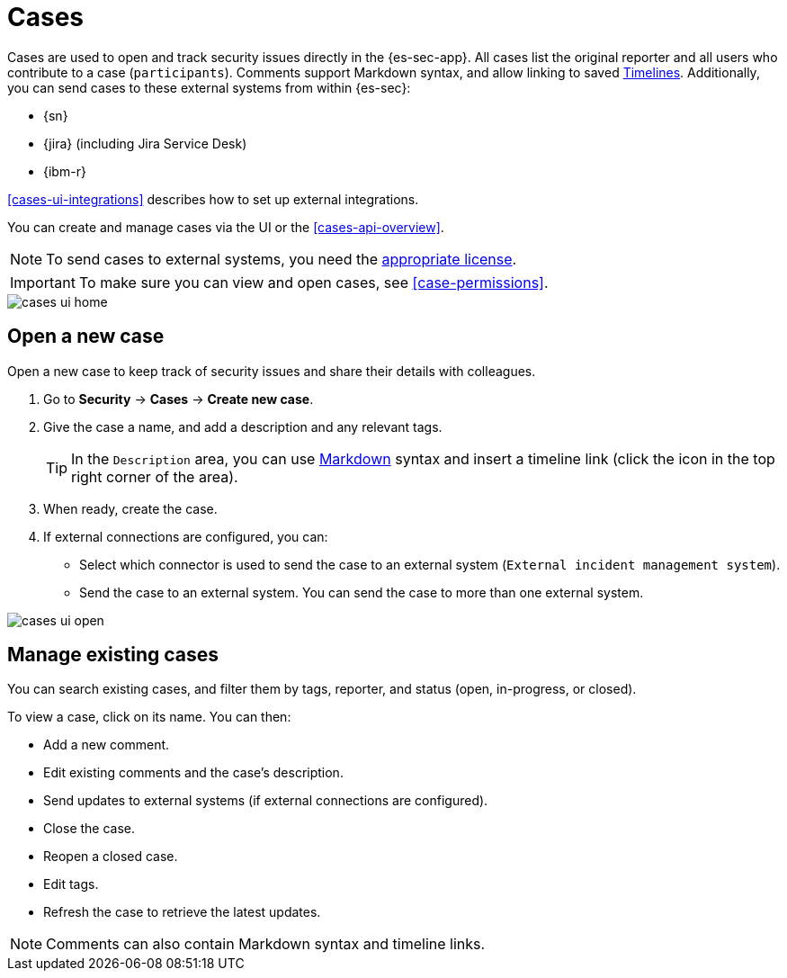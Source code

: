 [[cases-overview]]
[role="xpack"]

= Cases 

Cases are used to open and track security issues directly in the {es-sec-app}.
All cases list the original reporter and all users who contribute to a case
(`participants`). Comments support Markdown syntax, and allow linking to saved <<timelines-ui,Timelines>>. Additionally, you can send cases to these
external systems from within {es-sec}:

* {sn}
* {jira} (including Jira Service Desk)
* {ibm-r}

<<cases-ui-integrations>> describes how to set up external integrations.

You can create and manage cases via the UI or the <<cases-api-overview>>.

NOTE: To send cases to external systems, you need the
https://www.elastic.co/subscriptions[appropriate license].

IMPORTANT: To make sure you can view and open cases, see <<case-permissions>>.

[role="screenshot"]
image::images/cases-ui-home.png[]

[float]
[[cases-ui-open]]
== Open a new case

Open a new case to keep track of security issues and share their details with
colleagues.

. Go to *Security* -> *Cases* -> *Create new case*.
. Give the case a name, and add a description and any relevant tags.
+
TIP: In the `Description` area, you can use
https://www.markdownguide.org/cheat-sheet[Markdown] syntax and insert a
timeline link (click the icon in the top right corner of the area).

. When ready, create the case.
. If external connections are configured, you can:
* Select which connector is used to send the case to an external system
(`External incident management system`).
* Send the case to an external system. You can send the case to more than one
external system.

[role="screenshot"]
image::images/cases-ui-open.png[]

[float]
[[cases-ui-manage]]
== Manage existing cases

You can search existing cases, and filter them by tags, reporter, and status
(open, in-progress, or closed).

To view a case, click on its name. You can then:

* Add a new comment.
* Edit existing comments and the case's description.
* Send updates to external systems (if external connections are configured).
* Close the case.
* Reopen a closed case.
* Edit tags.
* Refresh the case to retrieve the latest updates.

NOTE: Comments can also contain Markdown syntax and timeline links.
